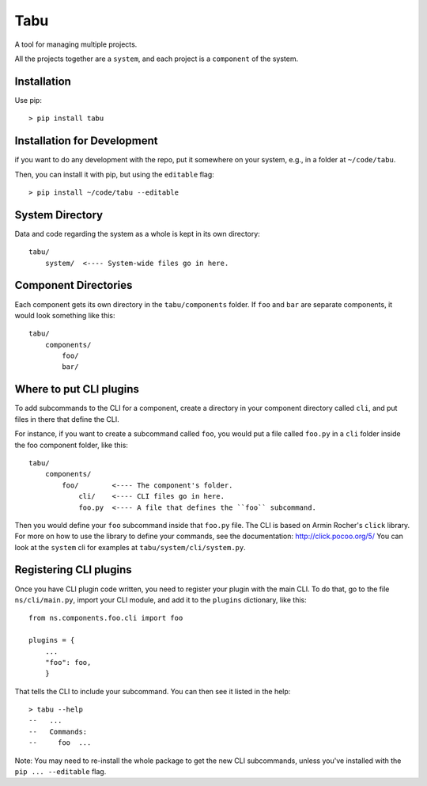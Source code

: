 Tabu
====

A tool for managing multiple projects.


All the projects together are a ``system``, and each project is a ``component``
of the system.


Installation
------------

Use pip::

    > pip install tabu

Installation for Development
----------------------------

if you want to do any development with the repo, put it somewhere on your system,
e.g., in a folder at ``~/code/tabu``.

Then, you can install it with pip, but using the ``editable`` flag::

    > pip install ~/code/tabu --editable


System Directory
----------------

Data and code regarding the system as a whole is kept in its own directory::

    tabu/
        system/  <---- System-wide files go in here.
    

Component Directories
---------------------

Each component gets its own directory in the ``tabu/components`` folder. If
``foo`` and ``bar`` are separate components, it would look something like this::

    tabu/
        components/
            foo/
            bar/


Where to put CLI plugins
------------------------

To add subcommands to the CLI for a component, create a directory in your
component directory called ``cli``, and put files in there that define the CLI.

For instance, if you want to create a subcommand called ``foo``, you would
put a file called ``foo.py`` in a ``cli`` folder inside the foo component
folder, like this::

    tabu/
        components/
            foo/        <---- The component's folder.
                cli/    <---- CLI files go in here.
                foo.py  <---- A file that defines the ``foo`` subcommand.

Then you would define your ``foo`` subcommand inside that ``foo.py``
file. The CLI is based on Armin Rocher's ``click`` library. For more
on how to use the library to define your commands, see the documentation:
http://click.pocoo.org/5/ You can look at the ``system`` cli for examples
at ``tabu/system/cli/system.py``.


Registering CLI plugins
-----------------------

Once you have CLI plugin code written, you need to register your plugin with the
main CLI. To do that, go to the file ``ns/cli/main.py``, import your CLI module,
and add it to the ``plugins`` dictionary, like this::

    from ns.components.foo.cli import foo
  
    plugins = {
        ...
        "foo": foo,
        }

That tells the CLI to include your subcommand. You can then see it listed
in the help::

    > tabu --help
    --   ...
    --   Commands:
    --     foo  ...

Note: You may need to re-install the whole package to get the new CLI
subcommands, unless you've installed with the ``pip ... --editable`` flag.
